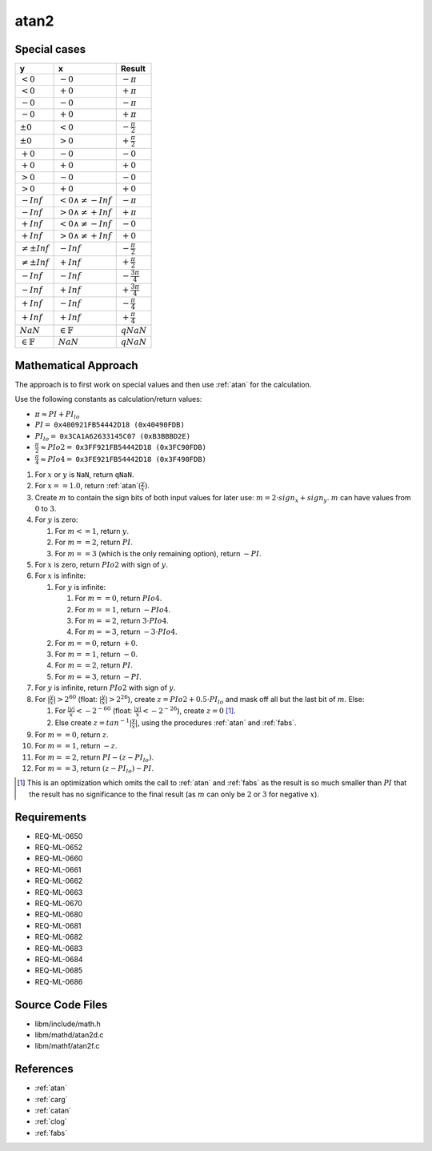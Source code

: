 atan2
~~~~~

.. c:autodoc:: ../libm/mathd/atan2d.c

Special cases
^^^^^^^^^^^^^

+------------------------+------------------------------+--------------------------+
| y                      | x                            | Result                   |
+========================+==============================+==========================+
| :math:`<0`             | :math:`-0`                   | :math:`-\pi`             |
+------------------------+------------------------------+--------------------------+
| :math:`<0`             | :math:`+0`                   | :math:`+\pi`             |
+------------------------+------------------------------+--------------------------+
| :math:`-0`             | :math:`-0`                   | :math:`-\pi`             |
+------------------------+------------------------------+--------------------------+
| :math:`-0`             | :math:`+0`                   | :math:`+\pi`             |
+------------------------+------------------------------+--------------------------+
| :math:`±0`             | :math:`<0`                   | :math:`-\frac{\pi}{2}`   |
+------------------------+------------------------------+--------------------------+
| :math:`±0`             | :math:`>0`                   | :math:`+\frac{\pi}{2}`   |
+------------------------+------------------------------+--------------------------+
| :math:`+0`             | :math:`-0`                   | :math:`-0`               |
+------------------------+------------------------------+--------------------------+
| :math:`+0`             | :math:`+0`                   | :math:`+0`               |
+------------------------+------------------------------+--------------------------+
| :math:`>0`             | :math:`-0`                   | :math:`-0`               |
+------------------------+------------------------------+--------------------------+
| :math:`>0`             | :math:`+0`                   | :math:`+0`               |
+------------------------+------------------------------+--------------------------+
| :math:`-Inf`           | :math:`<0 \wedge \neq -Inf`  | :math:`-\pi`             |
+------------------------+------------------------------+--------------------------+
| :math:`-Inf`           | :math:`>0 \wedge \neq +Inf`  | :math:`+\pi`             |
+------------------------+------------------------------+--------------------------+
| :math:`+Inf`           | :math:`<0 \wedge \neq -Inf`  | :math:`-0`               |
+------------------------+------------------------------+--------------------------+
| :math:`+Inf`           | :math:`>0 \wedge \neq +Inf`  | :math:`+0`               |
+------------------------+------------------------------+--------------------------+
| :math:`\neq ±Inf`      | :math:`-Inf`                 | :math:`-\frac{\pi}{2}`   |
+------------------------+------------------------------+--------------------------+
| :math:`\neq ±Inf`      | :math:`+Inf`                 | :math:`+\frac{\pi}{2}`   |
+------------------------+------------------------------+--------------------------+
| :math:`-Inf`           | :math:`-Inf`                 | :math:`-\frac{3 \pi}{4}` |
+------------------------+------------------------------+--------------------------+
| :math:`-Inf`           | :math:`+Inf`                 | :math:`+\frac{3 \pi}{4}` |
+------------------------+------------------------------+--------------------------+
| :math:`+Inf`           | :math:`-Inf`                 | :math:`-\frac{\pi}{4}`   |
+------------------------+------------------------------+--------------------------+
| :math:`+Inf`           | :math:`+Inf`                 | :math:`+\frac{\pi}{4}`   |
+------------------------+------------------------------+--------------------------+
| :math:`NaN`            | :math:`\in \mathbb{F}`       | :math:`qNaN`             |
+------------------------+------------------------------+--------------------------+
| :math:`\in \mathbb{F}` | :math:`NaN`                  | :math:`qNaN`             |
+------------------------+------------------------------+--------------------------+

Mathematical Approach
^^^^^^^^^^^^^^^^^^^^^

The approach is to first work on special values and then use :ref:`atan` for the calculation.

Use the following constants as calculation/return values:

* :math:`\pi \approx PI + PI_{lo}`
* :math:`PI =` ``0x400921FB54442D18 (0x40490FDB)``
* :math:`PI_{lo} =` ``0x3CA1A62633145C07 (0xB3BBBD2E)``
* :math:`\frac{\pi}{2} \approx PIo2 =` ``0x3FF921FB54442D18 (0x3FC90FDB)``
* :math:`\frac{\pi}{4} \approx PIo4 =` ``0x3FE921FB54442D18 (0x3F490FDB)``

#. For :math:`x` or :math:`y` is ``NaN``, return ``qNaN``.
#. For :math:`x==1.0`, return :ref:`atan`:math:`(\frac{y}{x})`.
#. Create :math:`m` to contain the sign bits of both input values for later use: :math:`m = 2 \cdot sign_x + sign_y`. :math:`m` can have values from :math:`0` to :math:`3`.
#. For :math:`y` is zero:

   #. For :math:`m<=1`, return :math:`y`.
   #. For :math:`m==2`, return :math:`PI`.
   #. For :math:`m==3` (which is the only remaining option), return :math:`-PI`.

#. For :math:`x` is zero, return :math:`PIo2` with sign of :math:`y`.
#. For :math:`x` is infinite:

   #. For :math:`y` is infinite:

      #. For :math:`m==0`, return :math:`PIo4`.
      #. For :math:`m==1`, return :math:`-PIo4`.
      #. For :math:`m==2`, return :math:`3 \cdot PIo4`.
      #. For :math:`m==3`, return :math:`-3 \cdot PIo4`.

   #. For :math:`m==0`, return :math:`+0`.
   #. For :math:`m==1`, return :math:`-0`.
   #. For :math:`m==2`, return :math:`PI`.
   #. For :math:`m==3`, return :math:`-PI`.

#. For :math:`y` is infinite, return :math:`PIo2` with sign of :math:`y`.
#. For :math:`|\frac{y}{x}|>2^{60}` (float: :math:`|\frac{y}{x}|>2^{26}`), create :math:`z = PIo2 + 0.5 \cdot PI_{lo}` and mask off all but the last bit of :math:`m`. Else:

   #. For :math:`\frac{|y|}{x}<-2^{-60}` (float: :math:`\frac{|y|}{x}<-2^{-26}`), create :math:`z = 0` [#]_.
   #. Else create :math:`z = tan^{-1}|\frac{y}{x}|`, using the procedures :ref:`atan` and :ref:`fabs`.

#. For :math:`m==0`, return :math:`z`.
#. For :math:`m==1`, return :math:`-z`.
#. For :math:`m==2`, return :math:`PI - (z - PI_{lo})`.
#. For :math:`m==3`, return :math:`(z - PI_{lo}) - PI`.

.. [#] This is an optimization which omits the call to :ref:`atan` and :ref:`fabs` as the result is so much smaller than :math:`PI` that the result has no significance to the final result (as :math:`m` can only be :math:`2` or :math:`3` for negative :math:`x`).

Requirements
^^^^^^^^^^^^

* REQ-ML-0650
* REQ-ML-0652
* REQ-ML-0660
* REQ-ML-0661
* REQ-ML-0662
* REQ-ML-0663
* REQ-ML-0670
* REQ-ML-0680
* REQ-ML-0681
* REQ-ML-0682
* REQ-ML-0683
* REQ-ML-0684
* REQ-ML-0685
* REQ-ML-0686

Source Code Files
^^^^^^^^^^^^^^^^^

* libm/include/math.h
* libm/mathd/atan2d.c
* libm/mathf/atan2f.c

References
^^^^^^^^^^

* :ref:`atan`
* :ref:`carg`
* :ref:`catan`
* :ref:`clog`
* :ref:`fabs`
